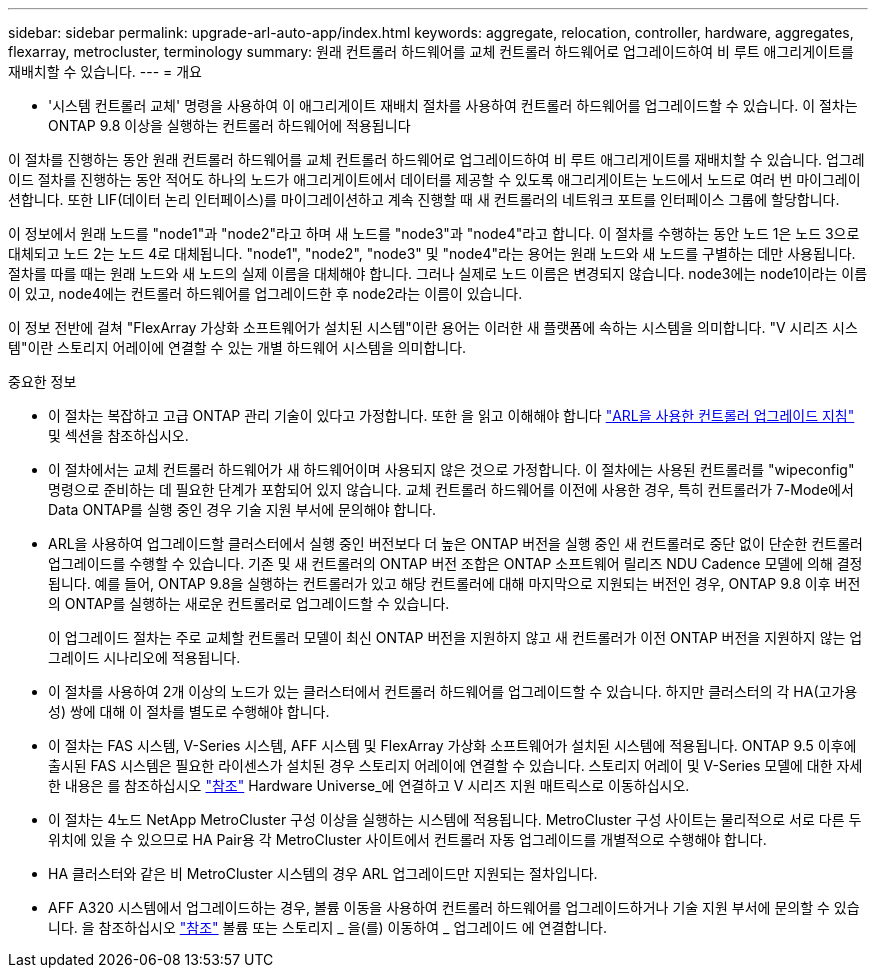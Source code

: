 ---
sidebar: sidebar 
permalink: upgrade-arl-auto-app/index.html 
keywords: aggregate, relocation, controller, hardware, aggregates, flexarray, metrocluster, terminology 
summary: 원래 컨트롤러 하드웨어를 교체 컨트롤러 하드웨어로 업그레이드하여 비 루트 애그리게이트를 재배치할 수 있습니다. 
---
= 개요


[role="lead lead"]
* '시스템 컨트롤러 교체' 명령을 사용하여 이 애그리게이트 재배치 절차를 사용하여 컨트롤러 하드웨어를 업그레이드할 수 있습니다. 이 절차는 ONTAP 9.8 이상을 실행하는 컨트롤러 하드웨어에 적용됩니다

이 절차를 진행하는 동안 원래 컨트롤러 하드웨어를 교체 컨트롤러 하드웨어로 업그레이드하여 비 루트 애그리게이트를 재배치할 수 있습니다. 업그레이드 절차를 진행하는 동안 적어도 하나의 노드가 애그리게이트에서 데이터를 제공할 수 있도록 애그리게이트는 노드에서 노드로 여러 번 마이그레이션합니다. 또한 LIF(데이터 논리 인터페이스)를 마이그레이션하고 계속 진행할 때 새 컨트롤러의 네트워크 포트를 인터페이스 그룹에 할당합니다.

이 정보에서 원래 노드를 "node1"과 "node2"라고 하며 새 노드를 "node3"과 "node4"라고 합니다. 이 절차를 수행하는 동안 노드 1은 노드 3으로 대체되고 노드 2는 노드 4로 대체됩니다. "node1", "node2", "node3" 및 "node4"라는 용어는 원래 노드와 새 노드를 구별하는 데만 사용됩니다. 절차를 따를 때는 원래 노드와 새 노드의 실제 이름을 대체해야 합니다. 그러나 실제로 노드 이름은 변경되지 않습니다. node3에는 node1이라는 이름이 있고, node4에는 컨트롤러 하드웨어를 업그레이드한 후 node2라는 이름이 있습니다.

이 정보 전반에 걸쳐 "FlexArray 가상화 소프트웨어가 설치된 시스템"이란 용어는 이러한 새 플랫폼에 속하는 시스템을 의미합니다. "V 시리즈 시스템"이란 스토리지 어레이에 연결할 수 있는 개별 하드웨어 시스템을 의미합니다.

.중요한 정보
* 이 절차는 복잡하고 고급 ONTAP 관리 기술이 있다고 가정합니다. 또한 을 읽고 이해해야 합니다 link:guidelines_for_upgrading_controllers_with_arl.html["ARL을 사용한 컨트롤러 업그레이드 지침"] 및  섹션을 참조하십시오.
* 이 절차에서는 교체 컨트롤러 하드웨어가 새 하드웨어이며 사용되지 않은 것으로 가정합니다. 이 절차에는 사용된 컨트롤러를 "wipeconfig" 명령으로 준비하는 데 필요한 단계가 포함되어 있지 않습니다. 교체 컨트롤러 하드웨어를 이전에 사용한 경우, 특히 컨트롤러가 7-Mode에서 Data ONTAP를 실행 중인 경우 기술 지원 부서에 문의해야 합니다.
* ARL을 사용하여 업그레이드할 클러스터에서 실행 중인 버전보다 더 높은 ONTAP 버전을 실행 중인 새 컨트롤러로 중단 없이 단순한 컨트롤러 업그레이드를 수행할 수 있습니다. 기존 및 새 컨트롤러의 ONTAP 버전 조합은 ONTAP 소프트웨어 릴리즈 NDU Cadence 모델에 의해 결정됩니다. 예를 들어, ONTAP 9.8을 실행하는 컨트롤러가 있고 해당 컨트롤러에 대해 마지막으로 지원되는 버전인 경우, ONTAP 9.8 이후 버전의 ONTAP를 실행하는 새로운 컨트롤러로 업그레이드할 수 있습니다.
+
이 업그레이드 절차는 주로 교체할 컨트롤러 모델이 최신 ONTAP 버전을 지원하지 않고 새 컨트롤러가 이전 ONTAP 버전을 지원하지 않는 업그레이드 시나리오에 적용됩니다.

* 이 절차를 사용하여 2개 이상의 노드가 있는 클러스터에서 컨트롤러 하드웨어를 업그레이드할 수 있습니다. 하지만 클러스터의 각 HA(고가용성) 쌍에 대해 이 절차를 별도로 수행해야 합니다.
* 이 절차는 FAS 시스템, V-Series 시스템, AFF 시스템 및 FlexArray 가상화 소프트웨어가 설치된 시스템에 적용됩니다. ONTAP 9.5 이후에 출시된 FAS 시스템은 필요한 라이센스가 설치된 경우 스토리지 어레이에 연결할 수 있습니다. 스토리지 어레이 및 V-Series 모델에 대한 자세한 내용은 를 참조하십시오 link:other_references.html["참조"] Hardware Universe_에 연결하고 V 시리즈 지원 매트릭스로 이동하십시오.
* 이 절차는 4노드 NetApp MetroCluster 구성 이상을 실행하는 시스템에 적용됩니다. MetroCluster 구성 사이트는 물리적으로 서로 다른 두 위치에 있을 수 있으므로 HA Pair용 각 MetroCluster 사이트에서 컨트롤러 자동 업그레이드를 개별적으로 수행해야 합니다.
* HA 클러스터와 같은 비 MetroCluster 시스템의 경우 ARL 업그레이드만 지원되는 절차입니다.
* AFF A320 시스템에서 업그레이드하는 경우, 볼륨 이동을 사용하여 컨트롤러 하드웨어를 업그레이드하거나 기술 지원 부서에 문의할 수 있습니다. 을 참조하십시오 link:other_references.html["참조"] 볼륨 또는 스토리지 _ 을(를) 이동하여 _ 업그레이드 에 연결합니다.

